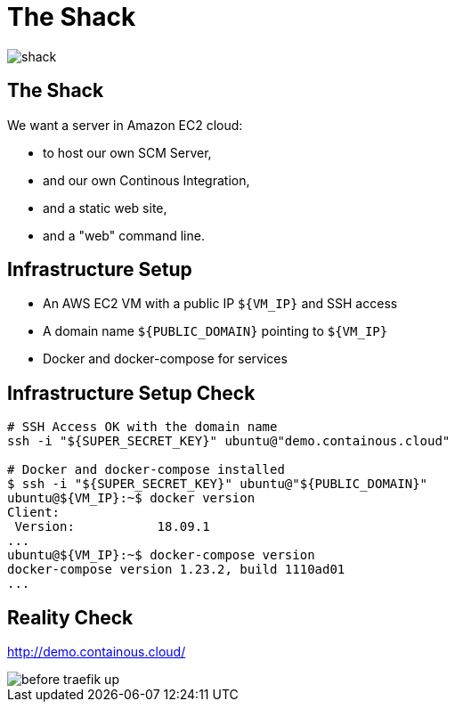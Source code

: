 
= The Shack

image::shack.jpg[]

== The Shack

We want a server in Amazon EC2 cloud:

* to host our own SCM Server,
* and our own Continous Integration,
* and a static web site,
* and a "web" command line.

== Infrastructure Setup

* An AWS EC2 VM with a public IP `${VM_IP}` and SSH access
* A domain name `${PUBLIC_DOMAIN}` pointing to `${VM_IP}`
* Docker and docker-compose for services

== Infrastructure Setup Check

[source,bash]
----
# SSH Access OK with the domain name
ssh -i "${SUPER_SECRET_KEY}" ubuntu@"demo.containous.cloud"

# Docker and docker-compose installed
$ ssh -i "${SUPER_SECRET_KEY}" ubuntu@"${PUBLIC_DOMAIN}"
ubuntu@${VM_IP}:~$ docker version
Client:
 Version:           18.09.1
...
ubuntu@${VM_IP}:~$ docker-compose version
docker-compose version 1.23.2, build 1110ad01
...
----

[{invert}]
== Reality Check

link:http://demo.containous.cloud/[http://demo.containous.cloud/,window=_blank]

[.shadow]
image::before-traefik-up.png[]
